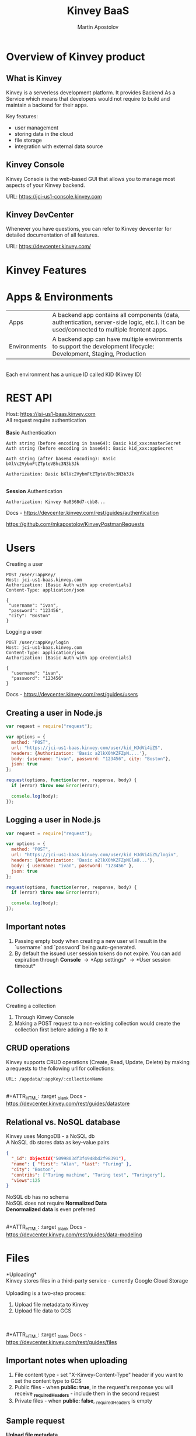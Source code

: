 #+REVEAL_ROOT: https://cdn.jsdelivr.net/npm/reveal.js
#+REVEAL_INIT_OPTIONS: width:1200, height:800, margin: 0.2, minScale:0.2, maxScale:3.5, hash:true, history:true, controlsTutorial:true
#+REVEAL_THEME: night
#+OPTIONS: toc:nil
#+OPTIONS: num:nil 
#+REVEAL_EXTRA_CSS: ./custom.css

#+Title: Kinvey BaaS
#+Author: Martin Apostolov

* Overview of Kinvey product
** What is Kinvey
   Kinvey is a serverless development platform. It provides Backend As a Service which means that developers would not require to build and maintain a backend for their apps. 
   
   Key features:
   - user management
   - storing data in the cloud
   - file storage
   - integration with external data source
** Kinvey Console
   Kinvey Console is the web-based GUI that allows you to manage most aspects of your Kinvey backend.
   
   #+ATTR_HTML: :target _blank 
   URL: [[https://jci-us1-console.kinvey.com]]
** Kinvey DevCenter
   Whenever you have questions, you can refer to Kinvey devcenter for detailed documentation of all features.
   
   #+ATTR_HTML: :target _blank 
   URL: [[https://devcenter.kinvey.com/]]
* Kinvey Features
* Apps & Environments
  | Apps         | A backend app contains all components (data, authentication, server-side logic, etc.). It can be used/connected to multiple frontent apps. |
  | Environments | A backend app can have multiple environments to support the development lifecycle: Development, Staging, Production                        |
  \\ 
  Each environment has a unique ID called KID (Kinvey ID)
  [[./images/kid.png]]
* REST API
  Host: https://jsi-us1-baas.kinvey.com \\
  All request require authentication \\
 \\ 
  *Basic* Authentication
#+BEGIN_SRC text
Auth string (before encoding in base64): Basic kid_xxx:masterSecret
Auth string (before encoding in base64): Basic kid_xxx:appSecret

Auth string (after base64 encoding): Basic bXlVc2VybmFtZTpteVBhc3N3b3Jk

Authorization: Basic bXlVc2VybmFtZTpteVBhc3N3b3Jk
#+END_SRC 
\\
  *Session* Authentication
  #+BEGIN_SRC 
  Authorization: Kinvey 0a8368d7-cbb8...
  #+END_SRC
  #+ATTR_HTML: :target _blank 
  Docs - https://devcenter.kinvey.com/rest/guides/authentication
  #+ATTR_HTML: :target _blank 
  https://github.com/mkapostolov/KinveyPostmanRequests
* Users
Creating a user
 #+BEGIN_SRC
 POST /user/:appKey/
 Host: jci-us1-baas.kinvey.com
 Authorization: [Basic Auth with app credentials]
 Content-Type: application/json

 {
  "username": "ivan",
  "password": "123456",
  "city": "Boston"
 }
 #+END_SRC
 
 Logging a user
#+BEGIN_SRC 
POST /user/:appKey/login
Host: jci-us1-baas.kinvey.com
Content-Type: application/json
Authorization: [Basic Auth with app credentials]

{
  "username": "ivan",
  "password": "123456"
}
#+END_SRC

  #+ATTR_HTML: :target _blank 
  Docs - https://devcenter.kinvey.com/rest/guides/users
** Creating a user in Node.js
   #+BEGIN_SRC js
     var request = require("request");

     var options = {
       method: "POST",
       url: "https://jci-us1-baas.kinvey.com/user/kid_HJdVi4iZS",
       headers: {Authorization: 'Basic a2lkX0hKZFZpN....'},
       body: {username: "ivan", password: "123456", city: "Boston"},
       json: true
     };

     request(options, function(error, response, body) {
       if (error) throw new Error(error);

       console.log(body);
     });
   #+END_SRC
   
** Logging a user in Node.js
  #+BEGIN_SRC js
    var request = require("request");

    var options = {
      method: "POST",
      url: "https://jci-us1-baas.kinvey.com/user/kid_HJdVi4iZS/login",
      headers: {Authorization: 'Basic a2lkX0hKZFZpNGlaU...'},
      body: { username: "ivan", password: "123456" },
      json: true
    };

    request(options, function(error, response, body) {
      if (error) throw new Error(error);

      console.log(body);
    });
  #+END_SRC 
** Important notes
    1) Passing empty body when creating a new user will result in the `username` and `password` being auto-generated.
    2) By default the issued user session tokens do not expire. You can add expiration through *Console* \to *App settings* \to *User session timeout*
* Collections
  #+ATTR_HTML: :style text-align:left
  Creating a collection
    1) Through Kinvey Console
    2) Making a POST request to a non-existing collection would create the collection first before adding a file to it
** CRUD operations
  Kinvey supports CRUD operations (Create, Read, Update, Delete) by making a requests to the following url for collections: 
  #+BEGIN_SRC 
  URL: /appdata/:appKey/:collectionName
  #+END_SRC
  
  \\ 
  #+ATTR_HTML: :target _blank 
  Docs - https://devcenter.kinvey.com/rest/guides/datastore
** Relational vs. NoSQL database
   #+BEGIN_VERSE
   Kinvey uses MongoDB - a NoSQL db
   A NoSQL db stores data as key-value pairs
   #+END_VERSE
      
   #+BEGIN_SRC json
     {
       "_id": ObjectId("5099803df3f4948bd2f98391"),
       "name": { "first": "Alan", "last": "Turing" },
       "city": "Boston",
       "contribs": ["Turing machine", "Turing test", "Turingery"],
       "views":125
     }
   #+END_SRC
   
   #+BEGIN_VERSE
   NoSQL db has no schema
   NoSQL does not require *Normalized Data*
   *Denormalized data* is even preferred
   #+END_VERSE
  \\ 
  #+ATTR_HTML: :target _blank 
  Docs - https://devcenter.kinvey.com/rest/guides/data-modeling
* Files
 *Uploading*\\
 Kinvey stores files in a third-party service - currently Google Cloud Storage \\
 \\
 Uploading is a two-step process:
 1) Upload file metadata to Kinvey
 2) Upload file data to GCS
\\ 
\\
  #+ATTR_HTML: :target _blank 
  Docs - https://devcenter.kinvey.com/rest/guides/files
** Important notes when uploading
1) File content type - set "X-Kinvey-Content-Type" header if you want to set the content type to GCS
2) Public files - when *public: true*, in the request's response you will receive *_requiredHeaders* - include them in the second request
3) Private files - when *public: false*, _requiredHeaders is empty
** Sample request
   *Upload file metadata*
   #+BEGIN_SRC
   POST /blob/:appKey HTTP/1.1
   Content-Type: application/json
   X-Kinvey-Content-Type: image/png
   Authorization: [user credentials]
​
  {
     "_filename": "some-file-name",
     "_public": true
  }
   #+END_SRC
   
   *Upload file data*
   #+BEGIN_SRC 
   PUT _uploadURL
   Content-Type: image/png
   _requiredHeaders // ONLY if received by previous call
​
   Body:
   binary file here
   #+END_SRC
** Dowloading files
  #+ATTR_HTML: :style text-align:left
  Downloading from Kinvey is again a two-step process.  
  1) A GET request to Kinvey in order to retrieve the Google Cloud Storage URL associated with your file
     #+BEGIN_SRC 
    GET /blob/:appKey/:fileId HTTP/1.1
    Host: baas.kinvey.com
    Authorization: [user credentials] 
     #+END_SRC
  2) A request to the received *_downloadURL*
* Services
  Services are objects that can be shared between \\
  Environments in an App \\
  or Apps in an Organisation
  \\
  \\
  - *Mobile Identity Connect* (MIC) - add authentication with existing enterprise identity providers and single sign-on solutions
  - *Flex* - lightweight Node.js microservices for server-side code
  - *RAPID* - connect to existing enterprise external data - relational db or external REST API
* Server-side Code
  Server-side code is mainly used to create logic that is executed as a *collection hook* (before or after a request to a collection is made) or to a *custom endpoint* - a logic that has its own endpiont to be called and be executed.
[[./images/kinvey_request.png]] 
 
  - Business Logic - server-side logic right inside Kinvey Console. Still, Flex is preferred
  - Flex - Node.js micro-service
  - Scheduled code - execute custom endpoint on set intervals
* Flex
  Kinvey Flex is a more feature-rich and flexible way to write server-side code for your apps compared to Business Logic. \\
  Flex has three flavors: data integration services, authentication services, and general-purpose functions.
  
  \\
  Prerequisites:  
  1) install NPM (Node Package Manager)
  2) install Kinvey CLI - https://github.com/Kinvey/kinvey-cli
     
  \\
  #+ATTR_HTML: :target _blank 
  Docs - https://devcenter.kinvey.com/rest/guides/flexservice-runtime
** Create Flex Service in Kinvey Console
   Before you can deploy your Node.js project, you need to provision a Flex service using the Kinvey Console.
   \\
   \\
   #+ATTR_HTML: :target _blank 
   Docs - https://devcenter.kinvey.com/rest/guides/flexservice-runtime#creating-an-internal-flex-service
** Initialize a Node.js project
  #+BEGIN_SRC shell
    mkdir 'myProject'
    cd 'myProject'
    npm init
    npm install kinvey-flex-sdk
    touch index.js
  #+END_SRC 
** Initialize the Flex SDK inside index.js
  #+REVEAL_HTML: <div style="font-size: 80%;">
  #+BEGIN_SRC js
    const sdk = require("kinvey-flex-sdk");

    sdk.service({}, function(err, flex) {
      if (err) {
        console.log(err);
      }

      console.log(`===> Flex Service started (SDK v${flex.version})`);

      // Define a function to execute
      function logTime(context, complete, modules) {
        console.log(new Date());
        complete()
          .ok()
          .done();
      }
      // Register the logTime function as a Flex function
      flex.functions.register("logTime", logTime);
    });
  #+END_SRC
** Configure Kinvey CLI for deploy
   Configure Kinvey CLI so that it can access Kinvey Console with your credentials
   #+BEGIN_SRC shell
    $ kinvey init
    ? E-mail john.doe@kinvey.com
    ? Password ***********
    ? Instance ID (optional) jci-us1
    ? Profile name dev
   #+END_SRC 
  
   #+BEGIN_SRC shell
     cd <node.js project dir>
     kinvey flex init
   #+END_SRC
** Deploy to Kinvey
#+BEGIN_SRC shell
  cd <node.js project dir>
  kinvey flex deploy

  # check the status of the service/deploy
  kinvey flex status

  # check service logs
  kinvey flex logs
#+END_SRC

#+ATTR_HTML: :target _blank 
Docs - https://devcenter.kinvey.com/rest/guides/flexservice-runtime#ManagingTroubleshootingandTerminatingServices
** Check deployed service
   #+ATTR_HTML: :style text-align:left
   Go to 
   #+BEGIN_SRC 
   Kinvey Console -> Services -> your-flex-service -> Service Objects
   #+END_SRC
   #+ATTR_HTML: :style text-align:left
   You should be able to see the registered Flex functions (logTime in our case)
  
   \\
   #+ATTR_HTML: :style text-align:left
   Go to 
   #+BEGIN_SRC 
   Kinvey Console -> your-app -> Custom Endpoint 
   #+END_SRC 
   #+ATTR_HTML: :style text-align:left
   Create a new endpoint and choose *Microservice* and then your Flex service and flex function.
    
   \\ 
   #+ATTR_HTML: :style text-align:left
   Make a request to:
#+BEGIN_SRC 
POST /rpc/:kid/custom/your-custom-endpoint
#+END_SRC
* Security
  #+ATTR_HTML: :height 80%, :width 80%
  [[./images/permissions.png]]
  \\
  #+ATTR_HTML: :target _blank 
  Docs - https://devcenter.kinvey.com/rest/guides/security
** Permission example
   A user can be assigned different roles with different collection permissions
   
   | Role        | Scenario 1      | Scenario 2        | Scenario 3      |
   |-------------+-----------------+-------------------+-----------------|
   | Role 1      | Always          | Grant             | Grant           |
   | Role 2      | Grant           | Always            | Entity          |
   | Role 3      | Entity          | Never             |                 |
   |-------------+-----------------+-------------------+-----------------|
   |             |                 |                   |                 |
   | Wins        | *Always*        | *Never*           | *Grant*         |
   | Explanation | most permissive | Never always wins | most permissive |
   
   *Never* always takes precedence over any other access type \\
   Most *permissive* role wins in all other cases

** Permission example
| Role        | Create | Read   | Update | Delete |
|-------------+--------+--------+--------+--------|
| BillingDept | Always | Always | Always | Always |
| Intern	    | Never  |        |        | Never  |
| Customer	  | 	     | Entity |        |        |

\\
- Alice (BillingDept) - all CRUD operations
- John (BillingDept & Intern) - can only Read and Update items
- Bob (Customer) - can only Read the items he has created (or items that have Entity permissions that specifically allow him to view them). He cannot create/modify any items. Not set is an implicit *Never*
* Mobile Identity Connect
* RAPID
